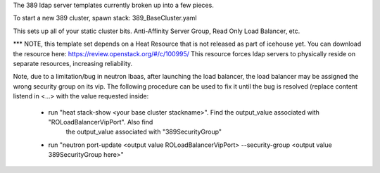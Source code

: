 The 389 ldap server templates currently broken up into a few pieces.

To start a new 389 cluster, spawn stack:
389_BaseCluster.yaml

This sets up all of your static cluster bits. Anti-Affinity Server Group, Read Only Load Balancer, etc.


*** NOTE, this template set depends on a Heat Resource that is not released as part of icehouse yet. You can download the resource here:
https://review.openstack.org/#/c/100995/
This resource forces ldap servers to physically reside on separate resources, increasing reliability.

Note, due to a limitation/bug in neutron lbaas, after launching the load balancer, the load balancer may be assigned the
wrong security group on its vip. The following procedure can be used to fix it until the bug is resolved (replace content
listend in <...> with the value requested inside:
 * run "heat stack-show <your base cluster stackname>". Find the output_value associated with "ROLoadBalancerVipPort". Also find
       the output_value associated with "389SecurityGroup"
 * run "neutron port-update <output value ROLoadBalancerVipPort> --security-group <output value 389SecurityGroup here>"

